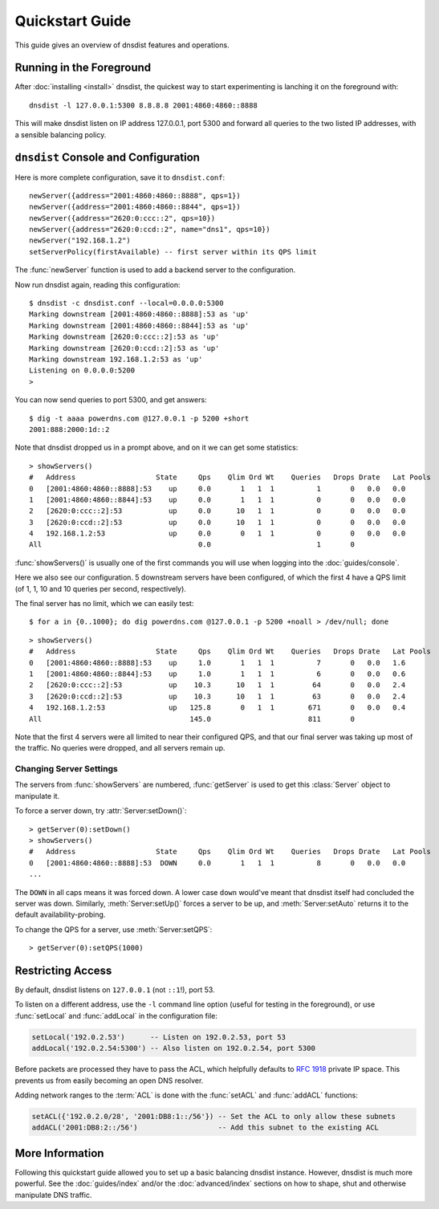 Quickstart Guide
================

This guide gives an overview of dnsdist features and operations.

Running in the Foreground
-------------------------

After :doc:`installing <install>` dnsdist, the quickest way to start experimenting is lanching it on the foreground with::

   dnsdist -l 127.0.0.1:5300 8.8.8.8 2001:4860:4860::8888

This will make dnsdist listen on IP address 127.0.0.1, port 5300 and forward all queries to the two listed IP addresses, with a sensible balancing policy.

``dnsdist`` Console and Configuration
-------------------------------------

Here is more complete configuration, save it to ``dnsdist.conf``::

  newServer({address="2001:4860:4860::8888", qps=1})
  newServer({address="2001:4860:4860::8844", qps=1})
  newServer({address="2620:0:ccc::2", qps=10})
  newServer({address="2620:0:ccd::2", name="dns1", qps=10})
  newServer("192.168.1.2")
  setServerPolicy(firstAvailable) -- first server within its QPS limit

The :func:`newServer` function is used to add a backend server to the configuration.

Now run dnsdist again, reading this configuration::

  $ dnsdist -c dnsdist.conf --local=0.0.0.0:5300
  Marking downstream [2001:4860:4860::8888]:53 as 'up'
  Marking downstream [2001:4860:4860::8844]:53 as 'up'
  Marking downstream [2620:0:ccc::2]:53 as 'up'
  Marking downstream [2620:0:ccd::2]:53 as 'up'
  Marking downstream 192.168.1.2:53 as 'up'
  Listening on 0.0.0.0:5200
  >

You can now send queries to port 5300, and get answers::

  $ dig -t aaaa powerdns.com @127.0.0.1 -p 5200 +short
  2001:888:2000:1d::2

Note that dnsdist dropped us in a prompt above, and on it we can get some statistics::

  > showServers()
  #   Address                   State     Qps    Qlim Ord Wt    Queries   Drops Drate   Lat Pools
  0   [2001:4860:4860::8888]:53    up     0.0       1   1  1          1       0   0.0   0.0
  1   [2001:4860:4860::8844]:53    up     0.0       1   1  1          0       0   0.0   0.0
  2   [2620:0:ccc::2]:53           up     0.0      10   1  1          0       0   0.0   0.0
  3   [2620:0:ccd::2]:53           up     0.0      10   1  1          0       0   0.0   0.0
  4   192.168.1.2:53               up     0.0       0   1  1          0       0   0.0   0.0
  All                                     0.0                         1       0

:func:`showServers()` is usually one of the first commands you will use when logging into the :doc:`guides/console`.

Here we also see our configuration. 5 downstream servers have been configured, of which the first 4 have a QPS limit (of 1, 1, 10 and 10 queries per second, respectively).

The final server has no limit, which we can easily test::

  $ for a in {0..1000}; do dig powerdns.com @127.0.0.1 -p 5200 +noall > /dev/null; done

::

  > showServers()
  #   Address                   State     Qps    Qlim Ord Wt    Queries   Drops Drate   Lat Pools
  0   [2001:4860:4860::8888]:53    up     1.0       1   1  1          7       0   0.0   1.6
  1   [2001:4860:4860::8844]:53    up     1.0       1   1  1          6       0   0.0   0.6
  2   [2620:0:ccc::2]:53           up    10.3      10   1  1         64       0   0.0   2.4
  3   [2620:0:ccd::2]:53           up    10.3      10   1  1         63       0   0.0   2.4
  4   192.168.1.2:53               up   125.8       0   1  1        671       0   0.0   0.4
  All                                   145.0                       811       0

Note that the first 4 servers were all limited to near their configured QPS, and that our final server was taking up most of the traffic.
No queries were dropped, and all servers remain up.

Changing Server Settings
~~~~~~~~~~~~~~~~~~~~~~~~

The servers from :func:`showServers` are numbered, :func:`getServer` is used to get this :class:`Server` object to manipulate it.

To force a server down, try :attr:`Server:setDown()`::

  > getServer(0):setDown()
  > showServers()
  #   Address                   State     Qps    Qlim Ord Wt    Queries   Drops Drate   Lat Pools
  0   [2001:4860:4860::8888]:53  DOWN     0.0       1   1  1          8       0   0.0   0.0
  ...

The ``DOWN`` in all caps means it was forced down.
A lower case ``down`` would've meant that dnsdist itself had concluded the server was down.
Similarly, :meth:`Server:setUp()` forces a server to be up, and :meth:`Server:setAuto` returns it to the default availability-probing.

To change the QPS for a server, use :meth:`Server:setQPS`::

  > getServer(0):setQPS(1000)

Restricting Access
------------------

By default, dnsdist listens on ``127.0.0.1`` (not ``::1``!), port 53.

To listen on a different address, use the ``-l`` command line option (useful for testing in the foreground), or use :func:`setLocal` and :func:`addLocal` in the configuration file:

.. code-block:: lua

  setLocal('192.0.2.53')      -- Listen on 192.0.2.53, port 53
  addLocal('192.0.2.54:5300') -- Also listen on 192.0.2.54, port 5300

Before packets are processed they have to pass the ACL, which helpfully defaults to :rfc:`1918` private IP space.
This prevents us from easily becoming an open DNS resolver.

Adding network ranges to the :term:`ACL` is done with the :func:`setACL` and :func:`addACL` functions:

.. code-block:: lua

  setACL({'192.0.2.0/28', '2001:DB8:1::/56'}) -- Set the ACL to only allow these subnets
  addACL('2001:DB8:2::/56')                   -- Add this subnet to the existing ACL

More Information
----------------

Following this quickstart guide allowed you to set up a basic balancing dnsdist instance.
However, dnsdist is much more powerful.
See the :doc:`guides/index` and/or the :doc:`advanced/index` sections on how to shape, shut and otherwise manipulate DNS traffic.
